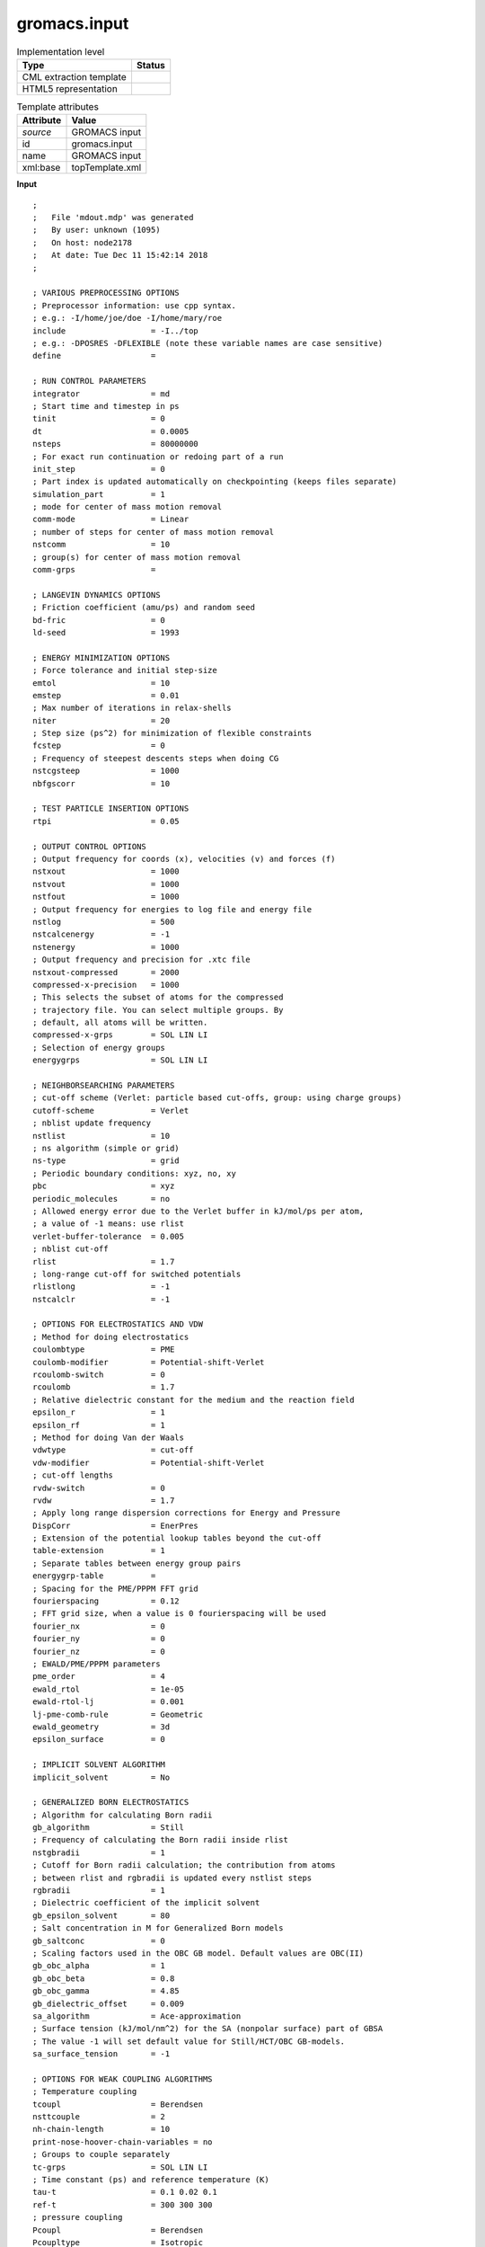 .. _gromacs.input-d3e51775:

gromacs.input
=============

.. table:: Implementation level

   +----------------------------------------------------------------------------------------------------------------------------+----------------------------------------------------------------------------------------------------------------------------+
   | Type                                                                                                                       | Status                                                                                                                     |
   +============================================================================================================================+============================================================================================================================+
   | CML extraction template                                                                                                    | |image1|                                                                                                                   |
   +----------------------------------------------------------------------------------------------------------------------------+----------------------------------------------------------------------------------------------------------------------------+
   | HTML5 representation                                                                                                       | |image2|                                                                                                                   |
   +----------------------------------------------------------------------------------------------------------------------------+----------------------------------------------------------------------------------------------------------------------------+

.. table:: Template attributes

   +----------------------------------------------------------------------------------------------------------------------------+----------------------------------------------------------------------------------------------------------------------------+
   | Attribute                                                                                                                  | Value                                                                                                                      |
   +============================================================================================================================+============================================================================================================================+
   | *source*                                                                                                                   | GROMACS input                                                                                                              |
   +----------------------------------------------------------------------------------------------------------------------------+----------------------------------------------------------------------------------------------------------------------------+
   | id                                                                                                                         | gromacs.input                                                                                                              |
   +----------------------------------------------------------------------------------------------------------------------------+----------------------------------------------------------------------------------------------------------------------------+
   | name                                                                                                                       | GROMACS input                                                                                                              |
   +----------------------------------------------------------------------------------------------------------------------------+----------------------------------------------------------------------------------------------------------------------------+
   | xml:base                                                                                                                   | topTemplate.xml                                                                                                            |
   +----------------------------------------------------------------------------------------------------------------------------+----------------------------------------------------------------------------------------------------------------------------+

.. container:: formalpara-title

   **Input**

::

   ;
   ;   File 'mdout.mdp' was generated
   ;   By user: unknown (1095)
   ;   On host: node2178
   ;   At date: Tue Dec 11 15:42:14 2018
   ;

   ; VARIOUS PREPROCESSING OPTIONS
   ; Preprocessor information: use cpp syntax.
   ; e.g.: -I/home/joe/doe -I/home/mary/roe
   include                  = -I../top
   ; e.g.: -DPOSRES -DFLEXIBLE (note these variable names are case sensitive)
   define                   = 

   ; RUN CONTROL PARAMETERS
   integrator               = md
   ; Start time and timestep in ps
   tinit                    = 0
   dt                       = 0.0005
   nsteps                   = 80000000
   ; For exact run continuation or redoing part of a run
   init_step                = 0
   ; Part index is updated automatically on checkpointing (keeps files separate)
   simulation_part          = 1
   ; mode for center of mass motion removal
   comm-mode                = Linear
   ; number of steps for center of mass motion removal
   nstcomm                  = 10
   ; group(s) for center of mass motion removal
   comm-grps                = 

   ; LANGEVIN DYNAMICS OPTIONS
   ; Friction coefficient (amu/ps) and random seed
   bd-fric                  = 0
   ld-seed                  = 1993

   ; ENERGY MINIMIZATION OPTIONS
   ; Force tolerance and initial step-size
   emtol                    = 10
   emstep                   = 0.01
   ; Max number of iterations in relax-shells
   niter                    = 20
   ; Step size (ps^2) for minimization of flexible constraints
   fcstep                   = 0
   ; Frequency of steepest descents steps when doing CG
   nstcgsteep               = 1000
   nbfgscorr                = 10

   ; TEST PARTICLE INSERTION OPTIONS
   rtpi                     = 0.05

   ; OUTPUT CONTROL OPTIONS
   ; Output frequency for coords (x), velocities (v) and forces (f)
   nstxout                  = 1000
   nstvout                  = 1000
   nstfout                  = 1000
   ; Output frequency for energies to log file and energy file
   nstlog                   = 500
   nstcalcenergy            = -1
   nstenergy                = 1000
   ; Output frequency and precision for .xtc file
   nstxout-compressed       = 2000
   compressed-x-precision   = 1000
   ; This selects the subset of atoms for the compressed
   ; trajectory file. You can select multiple groups. By
   ; default, all atoms will be written.
   compressed-x-grps        = SOL LIN LI
   ; Selection of energy groups
   energygrps               = SOL LIN LI

   ; NEIGHBORSEARCHING PARAMETERS
   ; cut-off scheme (Verlet: particle based cut-offs, group: using charge groups)
   cutoff-scheme            = Verlet
   ; nblist update frequency
   nstlist                  = 10
   ; ns algorithm (simple or grid)
   ns-type                  = grid
   ; Periodic boundary conditions: xyz, no, xy
   pbc                      = xyz
   periodic_molecules       = no
   ; Allowed energy error due to the Verlet buffer in kJ/mol/ps per atom,
   ; a value of -1 means: use rlist
   verlet-buffer-tolerance  = 0.005
   ; nblist cut-off        
   rlist                    = 1.7
   ; long-range cut-off for switched potentials
   rlistlong                = -1
   nstcalclr                = -1

   ; OPTIONS FOR ELECTROSTATICS AND VDW
   ; Method for doing electrostatics
   coulombtype              = PME
   coulomb-modifier         = Potential-shift-Verlet
   rcoulomb-switch          = 0
   rcoulomb                 = 1.7
   ; Relative dielectric constant for the medium and the reaction field
   epsilon_r                = 1
   epsilon_rf               = 1
   ; Method for doing Van der Waals
   vdwtype                  = cut-off
   vdw-modifier             = Potential-shift-Verlet
   ; cut-off lengths       
   rvdw-switch              = 0
   rvdw                     = 1.7
   ; Apply long range dispersion corrections for Energy and Pressure
   DispCorr                 = EnerPres
   ; Extension of the potential lookup tables beyond the cut-off
   table-extension          = 1
   ; Separate tables between energy group pairs
   energygrp-table          = 
   ; Spacing for the PME/PPPM FFT grid
   fourierspacing           = 0.12
   ; FFT grid size, when a value is 0 fourierspacing will be used
   fourier_nx               = 0
   fourier_ny               = 0
   fourier_nz               = 0
   ; EWALD/PME/PPPM parameters
   pme_order                = 4
   ewald_rtol               = 1e-05
   ewald-rtol-lj            = 0.001
   lj-pme-comb-rule         = Geometric
   ewald_geometry           = 3d
   epsilon_surface          = 0

   ; IMPLICIT SOLVENT ALGORITHM
   implicit_solvent         = No

   ; GENERALIZED BORN ELECTROSTATICS
   ; Algorithm for calculating Born radii
   gb_algorithm             = Still
   ; Frequency of calculating the Born radii inside rlist
   nstgbradii               = 1
   ; Cutoff for Born radii calculation; the contribution from atoms
   ; between rlist and rgbradii is updated every nstlist steps
   rgbradii                 = 1
   ; Dielectric coefficient of the implicit solvent
   gb_epsilon_solvent       = 80
   ; Salt concentration in M for Generalized Born models
   gb_saltconc              = 0
   ; Scaling factors used in the OBC GB model. Default values are OBC(II)
   gb_obc_alpha             = 1
   gb_obc_beta              = 0.8
   gb_obc_gamma             = 4.85
   gb_dielectric_offset     = 0.009
   sa_algorithm             = Ace-approximation
   ; Surface tension (kJ/mol/nm^2) for the SA (nonpolar surface) part of GBSA
   ; The value -1 will set default value for Still/HCT/OBC GB-models.
   sa_surface_tension       = -1

   ; OPTIONS FOR WEAK COUPLING ALGORITHMS
   ; Temperature coupling  
   tcoupl                   = Berendsen
   nsttcouple               = 2
   nh-chain-length          = 10
   print-nose-hoover-chain-variables = no
   ; Groups to couple separately
   tc-grps                  = SOL LIN LI
   ; Time constant (ps) and reference temperature (K)
   tau-t                    = 0.1 0.02 0.1
   ref-t                    = 300 300 300
   ; pressure coupling     
   Pcoupl                   = Berendsen
   Pcoupltype               = Isotropic
   nstpcouple               = 2
   ; Time constant (ps), compressibility (1/bar) and reference P (bar)
   tau-p                    = 1.0
   compressibility          = 4.5e-5
   ref-p                    = 1.0
   ; Scaling of reference coordinates, No, All or COM
   refcoord_scaling         = No

   ; OPTIONS FOR QMMM calculations
   QMMM                     = no
   ; Groups treated Quantum Mechanically
   QMMM-grps                = 
   ; QM method             
   QMmethod                 = 
   ; QMMM scheme           
   QMMMscheme               = normal
   ; QM basisset           
   QMbasis                  = 
   ; QM charge             
   QMcharge                 = 
   ; QM multiplicity       
   QMmult                   = 
   ; Surface Hopping       
   SH                       = 
   ; CAS space options     
   CASorbitals              = 
   CASelectrons             = 
   SAon                     = 
   SAoff                    = 
   SAsteps                  = 
   ; Scale factor for MM charges
   MMChargeScaleFactor      = 1
   ; Optimization of QM subsystem
   bOPT                     = 
   bTS                      = 

   ; SIMULATED ANNEALING  
   ; Type of annealing for each temperature group (no/single/periodic)
   annealing                = 
   ; Number of time points to use for specifying annealing in each group
   annealing-npoints        = 
   ; List of times at the annealing points for each group
   annealing-time           = 
   ; Temp. at each annealing point, for each group.
   annealing-temp           = 

   ; GENERATE VELOCITIES FOR STARTUP RUN
   gen-vel                  = no
   gen-temp                 = 300
   gen-seed                 = 173529

   ; OPTIONS FOR BONDS    
   constraints              = all-bonds
   ; Type of constraint algorithm
   constraint-algorithm     = Lincs
   ; Do not constrain the start configuration
   continuation             = yes
   ; Use successive overrelaxation to reduce the number of shake iterations
   Shake-SOR                = yes
   ; Relative tolerance of shake
   shake-tol                = 0.0001
   ; Highest order in the expansion of the constraint coupling matrix
   lincs-order              = 4
   ; Number of iterations in the final step of LINCS. 1 is fine for
   ; normal simulations, but use 2 to conserve energy in NVE runs.
   ; For energy minimization with constraints it should be 4 to 8.
   lincs-iter               = 1
   ; Lincs will write a warning to the stderr if in one step a bond
   ; rotates over more degrees than
   lincs-warnangle          = 30
   ; Convert harmonic bonds to morse potentials
   morse                    = no

   ; ENERGY GROUP EXCLUSIONS
   ; Pairs of energy groups for which all non-bonded interactions are excluded
   energygrp-excl           = 

   ; WALLS                
   ; Number of walls, type, atom types, densities and box-z scale factor for Ewald
   nwall                    = 0
   wall_type                = 9-3
   wall_r_linpot            = -1
   wall-atomtype            = 
   wall-density             = 
   wall_ewald_zfac          = 3

   ; COM PULLING          
   ; Pull type: no, umbrella, constraint or constant-force
   pull                     = no

   ; ENFORCED ROTATION    
   ; Enforced rotation: No or Yes
   rotation                 = no

   ; Group to display and/or manipulate in interactive MD session
   IMD-group                = 

   ; NMR refinement stuff 
   ; Distance restraints type: No, Simple or Ensemble
   disre                    = No
   ; Force weighting of pairs in one distance restraint: Conservative or Equal
   disre-weighting          = Conservative
   ; Use sqrt of the time averaged times the instantaneous violation
   disre-mixed              = no
   disre-fc                 = 1000
   disre-tau                = 0
   ; Output frequency for pair distances to energy file
   nstdisreout              = 100
   ; Orientation restraints: No or Yes
   orire                    = no
   ; Orientation restraints force constant and tau for time averaging
   orire-fc                 = 0
   orire-tau                = 0
   orire-fitgrp             = 
   ; Output frequency for trace(SD) and S to energy file
   nstorireout              = 100

   ; Free energy variables
   free-energy              = no
   couple-moltype           = 
   couple-lambda0           = vdw-q
   couple-lambda1           = vdw-q
   couple-intramol          = no
   init-lambda              = 0
   init-lambda-state        = -1
   delta-lambda             = 0
   nstdhdl                  = 10
   fep-lambdas              = 
   mass-lambdas             = 
   coul-lambdas             = 
   vdw-lambdas              = 
   bonded-lambdas           = 
   restraint-lambdas        = 
   temperature-lambdas      = 
   calc-lambda-neighbors    = 1
   init-lambda-weights      = 
   dhdl-print-energy        = no
   sc-alpha                 = 0
   sc-power                 = 0
   sc-r-power               = 6
   sc-sigma                 = 0.3
   sc-coul                  = no
   separate-dhdl-file       = yes
   dhdl-derivatives         = yes
   dh_hist_size             = 0
   dh_hist_spacing          = 0.1

   ; Non-equilibrium MD stuff
   acc-grps                 = 
   accelerate               = 
   freezegrps               = 
   freezedim                = 
   cos-acceleration         = 0
   deform                   = 

   ; simulated tempering variables
   simulated-tempering      = no
   simulated-tempering-scaling = geometric
   sim-temp-low             = 300
   sim-temp-high            = 300

   ; Electric fields      
   ; Format is number of terms (int) and for all terms an amplitude (real)
   ; and a phase angle (real)
   E-x                      = 
   E-xt                     = 
   E-y                      = 
   E-yt                     = 
   E-z                      = 
   E-zt                     = 

   ; Ion/water position swapping for computational electrophysiology setups
   ; Swap positions along direction: no, X, Y, Z
   swapcoords               = no

   ; AdResS parameters    
   adress                   = no

   ; User defined thingies
   user1-grps               = 
   user2-grps               = 
   userint1                 = 0
   userint2                 = 0
   userint3                 = 0
   userint4                 = 0
   userreal1                = 0
   userreal2                = 0
   userreal3                = 0
   userreal4                = 0
       

.. container:: formalpara-title

   **Output text**

.. code:: xml

   <comment class="example.output" id="gromacs.input">
           <module id="gromacs.input">
               <scalar dataType="xsd:string" dictRef="gm:include">-I../top</scalar>
               <scalar dataType="xsd:string" dictRef="gm:define" />
               <scalar dataType="xsd:string" dictRef="gm:integrator">md</scalar>
               <scalar dataType="xsd:string" dictRef="gm:tinit">0</scalar>
               <scalar dataType="xsd:string" dictRef="gm:dt">0.0005</scalar>
               <scalar dataType="xsd:string" dictRef="gm:nsteps">8000000</scalar>
               <scalar dataType="xsd:string" dictRef="gm:init.step">0</scalar>
               <scalar dataType="xsd:string" dictRef="gm:simulation.part">1</scalar>
               <scalar dataType="xsd:string" dictRef="gm:comm.mode">Linear</scalar>
               <scalar dataType="xsd:string" dictRef="gm:nstcomm">10</scalar>
               <scalar dataType="xsd:string" dictRef="gm:comm.grps" />
               <scalar dataType="xsd:string" dictRef="gm:bd.fric">0</scalar>
               <scalar dataType="xsd:string" dictRef="gm:ld.seed">1993</scalar>
               <scalar dataType="xsd:string" dictRef="gm:emtol">10</scalar>
               <scalar dataType="xsd:string" dictRef="gm:emstep">0.01</scalar>
               <scalar dataType="xsd:string" dictRef="gm:niter">20</scalar>
               <scalar dataType="xsd:string" dictRef="gm:fcstep">0</scalar>
               <scalar dataType="xsd:string" dictRef="gm:nstcgsteep">1000</scalar>
               <scalar dataType="xsd:string" dictRef="gm:nbfgscorr">10</scalar>
               <scalar dataType="xsd:string" dictRef="gm:rtpi">0.05</scalar>
               <scalar dataType="xsd:string" dictRef="gm:nstxout">1000</scalar>
               <scalar dataType="xsd:string" dictRef="gm:nstvout">1000</scalar>
               <scalar dataType="xsd:string" dictRef="gm:nstfout">1000</scalar>
               <scalar dataType="xsd:string" dictRef="gm:nstlog">500</scalar>
               <scalar dataType="xsd:string" dictRef="gm:nstcalcenergy">-1</scalar>
               <scalar dataType="xsd:string" dictRef="gm:nstenergy">1000</scalar>
               <scalar dataType="xsd:string" dictRef="gm:nstxout.compressed">2000</scalar>
               <scalar dataType="xsd:string" dictRef="gm:compressed.x.precision">1000</scalar>
               <scalar dataType="xsd:string" dictRef="gm:compressed.x.grps">LIG COT TBA</scalar>
               <scalar dataType="xsd:string" dictRef="gm:energygrps">LIG COT TBA</scalar>
               <scalar dataType="xsd:string" dictRef="gm:cutoff.scheme">Verlet</scalar>
               <scalar dataType="xsd:string" dictRef="gm:nstlist">10</scalar>
               <scalar dataType="xsd:string" dictRef="gm:ns.type">grid</scalar>
               <scalar dataType="xsd:string" dictRef="gm:pbc">xyz</scalar>
               <scalar dataType="xsd:string" dictRef="gm:periodic.molecules">no</scalar>
               <scalar dataType="xsd:string" dictRef="gm:verlet.buffer.tolerance">0.005</scalar>
               <scalar dataType="xsd:string" dictRef="gm:rlist">1.7</scalar>
               <scalar dataType="xsd:string" dictRef="gm:rlistlong">-1</scalar>
               <scalar dataType="xsd:string" dictRef="gm:nstcalclr">-1</scalar>
               <scalar dataType="xsd:string" dictRef="gm:coulombtype">PME</scalar>
               <scalar dataType="xsd:string" dictRef="gm:coulomb.modifier">Potential-shift-Verlet</scalar>
               <scalar dataType="xsd:string" dictRef="gm:rcoulomb.switch">0</scalar>
               <scalar dataType="xsd:string" dictRef="gm:rcoulomb">1.7</scalar>
               <scalar dataType="xsd:string" dictRef="gm:epsilon.r">1</scalar>
               <scalar dataType="xsd:string" dictRef="gm:epsilon.rf">1</scalar>
               <scalar dataType="xsd:string" dictRef="gm:vdwtype">cut-off</scalar>
               <scalar dataType="xsd:string" dictRef="gm:vdw.modifier">Potential-shift-Verlet</scalar>
               <scalar dataType="xsd:string" dictRef="gm:rvdw.switch">0</scalar>
               <scalar dataType="xsd:string" dictRef="gm:rvdw">1.7</scalar>
               <scalar dataType="xsd:string" dictRef="gm:dispcorr">EnerPres</scalar>
               <scalar dataType="xsd:string" dictRef="gm:table.extension">1</scalar>
               <scalar dataType="xsd:string" dictRef="gm:energygrp.table" />
               <scalar dataType="xsd:string" dictRef="gm:fourierspacing">0.12</scalar>
               <scalar dataType="xsd:string" dictRef="gm:fourier.nx">0</scalar>
               <scalar dataType="xsd:string" dictRef="gm:fourier.ny">0</scalar>
               <scalar dataType="xsd:string" dictRef="gm:fourier.nz">0</scalar>
               <scalar dataType="xsd:string" dictRef="gm:pme.order">4</scalar>
               <scalar dataType="xsd:string" dictRef="gm:ewald.rtol">1e-05</scalar>
               <scalar dataType="xsd:string" dictRef="gm:ewald.rtol.lj">0.001</scalar>
               <scalar dataType="xsd:string" dictRef="gm:lj.pme.comb.rule">Geometric</scalar>
               <scalar dataType="xsd:string" dictRef="gm:ewald.geometry">3d</scalar>
               <scalar dataType="xsd:string" dictRef="gm:epsilon.surface">0</scalar>
               <scalar dataType="xsd:string" dictRef="gm:implicit.solvent">No</scalar>
               <scalar dataType="xsd:string" dictRef="gm:gb.algorithm">Still</scalar>
               <scalar dataType="xsd:string" dictRef="gm:nstgbradii">1</scalar>
               <scalar dataType="xsd:string" dictRef="gm:rgbradii">1</scalar>
               <scalar dataType="xsd:string" dictRef="gm:gb.epsilon.solvent">80</scalar>
               <scalar dataType="xsd:string" dictRef="gm:gb.saltconc">0</scalar>
               <scalar dataType="xsd:string" dictRef="gm:gb.obc.alpha">1</scalar>
               <scalar dataType="xsd:string" dictRef="gm:gb.obc.beta">0.8</scalar>
               <scalar dataType="xsd:string" dictRef="gm:gb.obc.gamma">4.85</scalar>
               <scalar dataType="xsd:string" dictRef="gm:gb.dielectric.offset">0.009</scalar>
               <scalar dataType="xsd:string" dictRef="gm:sa.algorithm">Ace-approximation</scalar>
               <scalar dataType="xsd:string" dictRef="gm:sa.surface.tension">-1</scalar>
               <scalar dataType="xsd:string" dictRef="gm:tcoupl">Berendsen</scalar>
               <scalar dataType="xsd:string" dictRef="gm:nsttcouple">2</scalar>
               <scalar dataType="xsd:string" dictRef="gm:nh.chain.length">10</scalar>
               <scalar dataType="xsd:string" dictRef="gm:print.nose.hoover.chain.variables">no</scalar>
               <scalar dataType="xsd:string" dictRef="gm:tc.grps">COT TBA LIG</scalar>
               <scalar dataType="xsd:string" dictRef="gm:tau.t">0.02 0.1 0.1</scalar>
               <scalar dataType="xsd:string" dictRef="gm:ref.t">300 300 300</scalar>
               <scalar dataType="xsd:string" dictRef="gm:pcoupl">Parrinello-Rahman</scalar>
               <scalar dataType="xsd:string" dictRef="gm:pcoupltype">Isotropic</scalar>
               <scalar dataType="xsd:string" dictRef="gm:nstpcouple">2</scalar>
               <scalar dataType="xsd:string" dictRef="gm:tau.p">4.0</scalar>
               <scalar dataType="xsd:string" dictRef="gm:compressibility">4.5e-5</scalar>
               <scalar dataType="xsd:string" dictRef="gm:ref.p">1.0</scalar>
               <scalar dataType="xsd:string" dictRef="gm:refcoord.scaling">No</scalar>
               <scalar dataType="xsd:string" dictRef="gm:qmmm">no</scalar>
               <scalar dataType="xsd:string" dictRef="gm:qmmm.grps" />
               <scalar dataType="xsd:string" dictRef="gm:qmmethod" />
               <scalar dataType="xsd:string" dictRef="gm:qmmmscheme">normal</scalar>
               <scalar dataType="xsd:string" dictRef="gm:qmbasis" />
               <scalar dataType="xsd:string" dictRef="gm:qmcharge" />
               <scalar dataType="xsd:string" dictRef="gm:qmmult" />
               <scalar dataType="xsd:string" dictRef="gm:sh" />
               <scalar dataType="xsd:string" dictRef="gm:casorbitals" />
               <scalar dataType="xsd:string" dictRef="gm:caselectrons" />
               <scalar dataType="xsd:string" dictRef="gm:saon" />
               <scalar dataType="xsd:string" dictRef="gm:saoff" />
               <scalar dataType="xsd:string" dictRef="gm:sasteps" />
               <scalar dataType="xsd:string" dictRef="gm:mmchargescalefactor">1</scalar>
               <scalar dataType="xsd:string" dictRef="gm:bopt" />
               <scalar dataType="xsd:string" dictRef="gm:bts" />
               <scalar dataType="xsd:string" dictRef="gm:annealing" />
               <scalar dataType="xsd:string" dictRef="gm:annealing.npoints" />
               <scalar dataType="xsd:string" dictRef="gm:annealing.time" />
               <scalar dataType="xsd:string" dictRef="gm:annealing.temp" />
               <scalar dataType="xsd:string" dictRef="gm:gen.vel">no</scalar>
               <scalar dataType="xsd:string" dictRef="gm:gen.temp">300</scalar>
               <scalar dataType="xsd:string" dictRef="gm:gen.seed">173529</scalar>
               <scalar dataType="xsd:string" dictRef="gm:constraints">all-bonds</scalar>
               <scalar dataType="xsd:string" dictRef="gm:constraint.algorithm">Lincs</scalar>
               <scalar dataType="xsd:string" dictRef="gm:continuation">yes</scalar>
               <scalar dataType="xsd:string" dictRef="gm:shake.sor">yes</scalar>
               <scalar dataType="xsd:string" dictRef="gm:shake.tol">0.0001</scalar>
               <scalar dataType="xsd:string" dictRef="gm:lincs.order">4</scalar>
               <scalar dataType="xsd:string" dictRef="gm:lincs.iter">1</scalar>
               <scalar dataType="xsd:string" dictRef="gm:lincs.warnangle">30</scalar>
               <scalar dataType="xsd:string" dictRef="gm:morse">no</scalar>
               <scalar dataType="xsd:string" dictRef="gm:energygrp.excl" />
               <scalar dataType="xsd:string" dictRef="gm:nwall">0</scalar>
               <scalar dataType="xsd:string" dictRef="gm:wall.type">9-3</scalar>
               <scalar dataType="xsd:string" dictRef="gm:wall.r.linpot">-1</scalar>
               <scalar dataType="xsd:string" dictRef="gm:wall.atomtype" />
               <scalar dataType="xsd:string" dictRef="gm:wall.density" />
               <scalar dataType="xsd:string" dictRef="gm:wall.ewald.zfac">3</scalar>
               <scalar dataType="xsd:string" dictRef="gm:pull">no</scalar>
               <scalar dataType="xsd:string" dictRef="gm:rotation">no</scalar>
               <scalar dataType="xsd:string" dictRef="gm:imd.group" />
               <scalar dataType="xsd:string" dictRef="gm:disre">No</scalar>
               <scalar dataType="xsd:string" dictRef="gm:disre.weighting">Conservative</scalar>
               <scalar dataType="xsd:string" dictRef="gm:disre.mixed">no</scalar>
               <scalar dataType="xsd:string" dictRef="gm:disre.fc">1000</scalar>
               <scalar dataType="xsd:string" dictRef="gm:disre.tau">0</scalar>
               <scalar dataType="xsd:string" dictRef="gm:nstdisreout">100</scalar>
               <scalar dataType="xsd:string" dictRef="gm:orire">no</scalar>
               <scalar dataType="xsd:string" dictRef="gm:orire.fc">0</scalar>
               <scalar dataType="xsd:string" dictRef="gm:orire.tau">0</scalar>
               <scalar dataType="xsd:string" dictRef="gm:orire.fitgrp" />
               <scalar dataType="xsd:string" dictRef="gm:nstorireout">100</scalar>
               <scalar dataType="xsd:string" dictRef="gm:free.energy">no</scalar>
               <scalar dataType="xsd:string" dictRef="gm:couple.moltype" />
               <scalar dataType="xsd:string" dictRef="gm:couple.lambda0">vdw-q</scalar>
               <scalar dataType="xsd:string" dictRef="gm:couple.lambda1">vdw-q</scalar>
               <scalar dataType="xsd:string" dictRef="gm:couple.intramol">no</scalar>
               <scalar dataType="xsd:string" dictRef="gm:init.lambda">0</scalar>
               <scalar dataType="xsd:string" dictRef="gm:init.lambda.state">-1</scalar>
               <scalar dataType="xsd:string" dictRef="gm:delta.lambda">0</scalar>
               <scalar dataType="xsd:string" dictRef="gm:nstdhdl">10</scalar>
               <scalar dataType="xsd:string" dictRef="gm:fep.lambdas" />
               <scalar dataType="xsd:string" dictRef="gm:mass.lambdas" />
               <scalar dataType="xsd:string" dictRef="gm:coul.lambdas" />
               <scalar dataType="xsd:string" dictRef="gm:vdw.lambdas" />
               <scalar dataType="xsd:string" dictRef="gm:bonded.lambdas" />
               <scalar dataType="xsd:string" dictRef="gm:restraint.lambdas" />
               <scalar dataType="xsd:string" dictRef="gm:temperature.lambdas" />
               <scalar dataType="xsd:string" dictRef="gm:calc.lambda.neighbors">1</scalar>
               <scalar dataType="xsd:string" dictRef="gm:init.lambda.weights" />
               <scalar dataType="xsd:string" dictRef="gm:dhdl.print.energy">no</scalar>
               <scalar dataType="xsd:string" dictRef="gm:sc.alpha">0</scalar>
               <scalar dataType="xsd:string" dictRef="gm:sc.power">0</scalar>
               <scalar dataType="xsd:string" dictRef="gm:sc.r.power">6</scalar>
               <scalar dataType="xsd:string" dictRef="gm:sc.sigma">0.3</scalar>
               <scalar dataType="xsd:string" dictRef="gm:sc.coul">no</scalar>
               <scalar dataType="xsd:string" dictRef="gm:separate.dhdl.file">yes</scalar>
               <scalar dataType="xsd:string" dictRef="gm:dhdl.derivatives">yes</scalar>
               <scalar dataType="xsd:string" dictRef="gm:dh.hist.size">0</scalar>
               <scalar dataType="xsd:string" dictRef="gm:dh.hist.spacing">0.1</scalar>
               <scalar dataType="xsd:string" dictRef="gm:acc.grps" />
               <scalar dataType="xsd:string" dictRef="gm:accelerate" />
               <scalar dataType="xsd:string" dictRef="gm:freezegrps" />
               <scalar dataType="xsd:string" dictRef="gm:freezedim" />
               <scalar dataType="xsd:string" dictRef="gm:cos.acceleration">0</scalar>
               <scalar dataType="xsd:string" dictRef="gm:deform" />
               <scalar dataType="xsd:string" dictRef="gm:simulated.tempering">no</scalar>
               <scalar dataType="xsd:string" dictRef="gm:simulated.tempering.scaling">geometric</scalar>
               <scalar dataType="xsd:string" dictRef="gm:sim.temp.low">300</scalar>
               <scalar dataType="xsd:string" dictRef="gm:sim.temp.high">300</scalar>
               <scalar dataType="xsd:string" dictRef="gm:e.x" />
               <scalar dataType="xsd:string" dictRef="gm:e.xt" />
               <scalar dataType="xsd:string" dictRef="gm:e.y" />
               <scalar dataType="xsd:string" dictRef="gm:e.yt" />
               <scalar dataType="xsd:string" dictRef="gm:e.z" />
               <scalar dataType="xsd:string" dictRef="gm:e.zt" />
               <scalar dataType="xsd:string" dictRef="gm:swapcoords">no</scalar>
               <scalar dataType="xsd:string" dictRef="gm:adress">no</scalar>
               <scalar dataType="xsd:string" dictRef="gm:user1.grps" />
               <scalar dataType="xsd:string" dictRef="gm:user2.grps" />
               <scalar dataType="xsd:string" dictRef="gm:userint1">0</scalar>
               <scalar dataType="xsd:string" dictRef="gm:userint2">0</scalar>
               <scalar dataType="xsd:string" dictRef="gm:userint3">0</scalar>
               <scalar dataType="xsd:string" dictRef="gm:userint4">0</scalar>
               <scalar dataType="xsd:string" dictRef="gm:userreal1">0</scalar>
               <scalar dataType="xsd:string" dictRef="gm:userreal2">0</scalar>
               <scalar dataType="xsd:string" dictRef="gm:userreal3">0</scalar>     
           </module>
       </comment>

.. container:: formalpara-title

   **Template definition**

.. code:: xml

   <templateList id="init">  <template name="Input parameters" pattern="\s*\S+\s*=.*" endPattern=".*" endOffset="0" repeat="*">    <record id="r2" repeat="*">\s*{X,gm:name}\s*=\s*{X,gm:value}</record>    <transform process="setValue" xpath="//cml:scalar[@dictRef='gm:name']" value="$string(lower-case(./text()))" />    <transform process="setValue" xpath="//cml:scalar[@dictRef='gm:name']" value="$string(replace(./text(), '[_-]', '.'))" />    <transform process="createNameValue" xpath="./cml:list/cml:list" name="*[@dictRef='gm:name']" value="*[@dictRef='gm:value']" />    <transform process="pullup" xpath="//cml:scalar" repeat="3" />    <transform process="delete" xpath="//cml:module" />
           </template>               
       </templateList>

.. |image1| image:: ../../imgs/Total.png
.. |image2| image:: ../../imgs/Total.png
